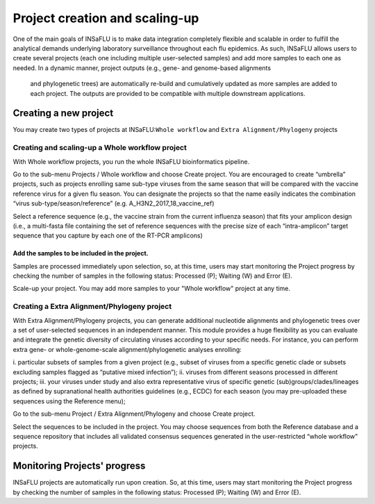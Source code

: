 Project creation and scaling-up
===============================

One of the main goals of INSaFLU is to make data integration completely flexible and scalable in order to fulfill the analytical demands underlying 
laboratory surveillance throughout each flu epidemics. As such, INSaFLU allows users to create several projects (each one including multiple 
user-selected samples) and add more samples to each one as needed. In a dynamic manner, project outputs (e.g., gene- and genome-based alignments
 and phylogenetic trees) are automatically re-build and cumulatively updated as more samples are added to each project. The outputs are provided 
 to be compatible with multiple downstream applications. 

Creating a new project
++++++++++++++++++++++

You may create two types of projects at INSaFLU:``Whole workflow`` and ``Extra Alignment/Phylogeny`` projects

Creating and scaling-up a Whole workflow project
------------------------------------------------

With Whole workflow projects, you run the whole INSaFLU bioinformatics pipeline.

Go to the sub-menu Projects / Whole workflow  and choose Create project. You are encouraged to create “umbrella” projects, such as projects 
enrolling same sub-type viruses from the same season that will be compared with the vaccine reference virus for a given flu season. You can
designate the projects so that the name easily indicates the combination “virus sub-type/season/reference” (e.g. A_H3N2_2017_18_vaccine_ref)

Select a reference sequence (e.g., the vaccine strain from the current influenza season) that fits your amplicon design (i.e., a multi-fasta file 
containing the set of reference sequences with the precise size of each “intra-amplicon” target sequence that you capture by each one of the RT-PCR amplicons)

Add the samples to be included in the project.
..............................................

Samples are processed immediately upon selection, so, at this time, users may start monitoring the Project progress by checking the number of samples 
in the following status: Processed (P); Waiting (W) and Error (E).

Scale-up your project. You may add more samples to your "Whole workflow" project at any time.

Creating a Extra Alignment/Phylogeny project
--------------------------------------------

With Extra Alignment/Phylogeny projects, you can generate additional nucleotide alignments and phylogenetic trees over a set of user-selected sequences in 
an independent manner. This module provides a huge flexibility as you can evaluate and integrate the genetic diversity of circulating viruses according 
to your specific needs. For instance, you can perform extra gene- or whole-genome-scale alignment/phylogenetic analyses enrolling: 

i. particular subsets of samples from a given project (e.g., subset of viruses from a specific genetic clade or subsets excluding samples flagged as 
“putative mixed infection”);
ii. viruses from different seasons processed in different projects; 
iii. your viruses under study and also extra representative virus of specific genetic (sub)groups/clades/lineages as defined by supranational
health authorities guidelines (e.g., ECDC) for each season (you may pre-uploaded these sequences using the Reference menu); 

Go to the sub-menu Project / Extra Alignment/Phylogeny and choose Create project.

Select the sequences to be included in the project. You may choose sequences from both the Reference database and a sequence repository that includes 
all validated consensus sequences generated in the user-restricted “whole workflow” projects.

Monitoring Projects' progress
+++++++++++++++++++++++++++++

INSaFLU projects are automatically run upon creation. So, at this time, users may start monitoring the Project progress by checking the number of samples
in the following status: Processed (P); Waiting (W) and Error (E).

